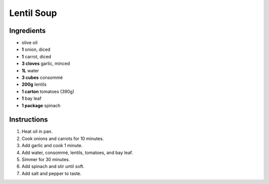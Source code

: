Lentil Soup
===========

Ingredients
-----------

* olive oil
* **1** onion, diced
* **1** carrot, diced
* **3 cloves** garlic, minced
* **1L** water
* **3 cubes** consommé
* **200g** lentils
* **1 carton** tomatoes (390g)
* **1** bay leaf
* **1 package** spinach

Instructions
------------

1.  Heat oil in pan.
2.  Cook onions and carrots for 10 minutes.
3.  Add garlic and cook 1 minute.
4.  Add water, consommé, lentils, tomatoes, and bay leaf.
5.  Simmer for 30 minutes.
6.  Add spinach and stir until soft.
7.  Add salt and pepper to taste.
